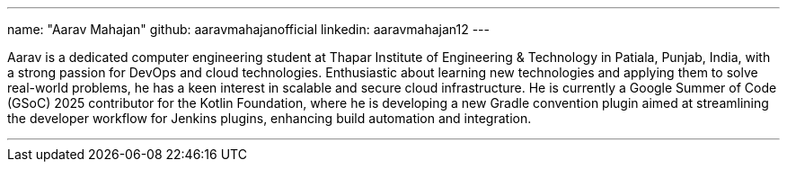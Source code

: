---
name: "Aarav Mahajan"
github: aaravmahajanofficial
linkedin: aaravmahajan12
---

Aarav is a dedicated computer engineering student at Thapar Institute of Engineering & Technology in Patiala, Punjab, India, with a strong passion for DevOps and cloud technologies. Enthusiastic about learning new technologies and applying them to solve real-world problems, he has a keen interest in scalable and secure cloud infrastructure. He is currently a Google Summer of Code (GSoC) 2025 contributor for the Kotlin Foundation, where he is developing a new Gradle convention plugin aimed at streamlining the developer workflow for Jenkins plugins, enhancing build automation and integration.

---